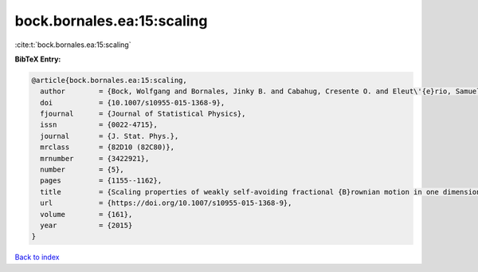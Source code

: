 bock.bornales.ea:15:scaling
===========================

:cite:t:`bock.bornales.ea:15:scaling`

**BibTeX Entry:**

.. code-block:: bibtex

   @article{bock.bornales.ea:15:scaling,
     author        = {Bock, Wolfgang and Bornales, Jinky B. and Cabahug, Cresente O. and Eleut\'{e}rio, Samuel and Streit, Ludwig},
     doi           = {10.1007/s10955-015-1368-9},
     fjournal      = {Journal of Statistical Physics},
     issn          = {0022-4715},
     journal       = {J. Stat. Phys.},
     mrclass       = {82D10 (82C80)},
     mrnumber      = {3422921},
     number        = {5},
     pages         = {1155--1162},
     title         = {Scaling properties of weakly self-avoiding fractional {B}rownian motion in one dimension},
     url           = {https://doi.org/10.1007/s10955-015-1368-9},
     volume        = {161},
     year          = {2015}
   }

`Back to index <../By-Cite-Keys.html>`_
